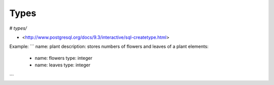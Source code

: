 Types
=====

# `types/`

- <http://www.postgresql.org/docs/9.3/interactive/sql-createtype.html>

Example:
```
name: plant
description: stores numbers of flowers and leaves of a plant
elements:
 -
  name: flowers
  type: integer
 -
  name: leaves
  type: integer
```
